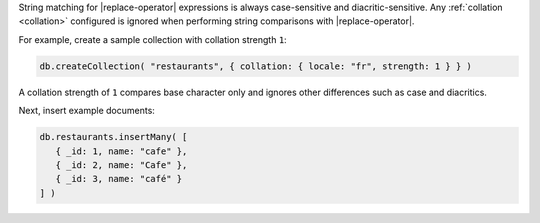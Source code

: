 String matching for |replace-operator| expressions is always case-sensitive
and diacritic-sensitive. Any :ref:`collation <collation>` configured is
ignored when performing string comparisons with |replace-operator|.

For example, create a sample collection with collation strength ``1``:

.. code-block:: javascript

   db.createCollection( "restaurants", { collation: { locale: "fr", strength: 1 } } )

A collation strength of ``1`` compares base character only and ignores
other differences such as case and diacritics.

Next, insert example documents:

.. code-block:: javascript

   db.restaurants.insertMany( [
      { _id: 1, name: "cafe" },
      { _id: 2, name: "Cafe" },
      { _id: 3, name: "café" }
   ] )
